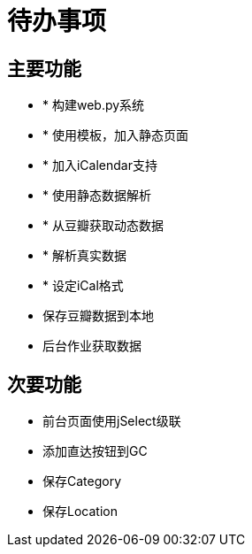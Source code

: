 待办事项
====

主要功能
----

* * 构建web.py系统
* * 使用模板，加入静态页面
* * 加入iCalendar支持
* * 使用静态数据解析
* * 从豆瓣获取动态数据
* * 解析真实数据
* * 设定iCal格式
* 保存豆瓣数据到本地
* 后台作业获取数据

次要功能
----

* 前台页面使用jSelect级联
* 添加直达按钮到GC
* 保存Category
* 保存Location

// vim: set ft=asciidoc:
